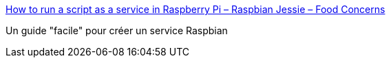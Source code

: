 :jbake-type: post
:jbake-status: published
:jbake-title: How to run a script as a service in Raspberry Pi – Raspbian Jessie – Food Concerns
:jbake-tags: raspberrypi,debian,service,tutorial,_mois_mai,_année_2019
:jbake-date: 2019-05-28
:jbake-depth: ../
:jbake-uri: shaarli/1559030420000.adoc
:jbake-source: https://nicolas-delsaux.hd.free.fr/Shaarli?searchterm=http%3A%2F%2Fwww.diegoacuna.me%2Fhow-to-run-a-script-as-a-service-in-raspberry-pi-raspbian-jessie%2F&searchtags=raspberrypi+debian+service+tutorial+_mois_mai+_ann%C3%A9e_2019
:jbake-style: shaarli

http://www.diegoacuna.me/how-to-run-a-script-as-a-service-in-raspberry-pi-raspbian-jessie/[How to run a script as a service in Raspberry Pi – Raspbian Jessie – Food Concerns]

Un guide "facile" pour créer un service Raspbian
